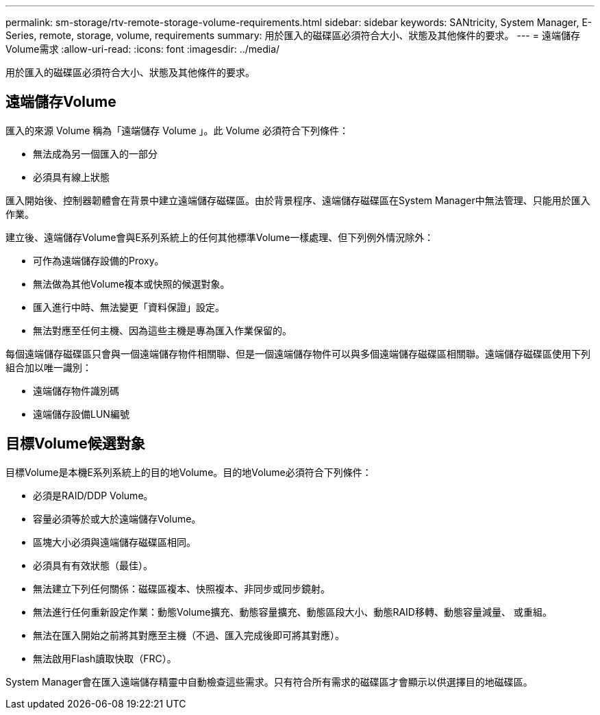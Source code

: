 ---
permalink: sm-storage/rtv-remote-storage-volume-requirements.html 
sidebar: sidebar 
keywords: SANtricity, System Manager, E-Series, remote, storage, volume, requirements 
summary: 用於匯入的磁碟區必須符合大小、狀態及其他條件的要求。 
---
= 遠端儲存Volume需求
:allow-uri-read: 
:icons: font
:imagesdir: ../media/


[role="lead"]
用於匯入的磁碟區必須符合大小、狀態及其他條件的要求。



== 遠端儲存Volume

匯入的來源 Volume 稱為「遠端儲存 Volume 」。此 Volume 必須符合下列條件：

* 無法成為另一個匯入的一部分
* 必須具有線上狀態


匯入開始後、控制器韌體會在背景中建立遠端儲存磁碟區。由於背景程序、遠端儲存磁碟區在System Manager中無法管理、只能用於匯入作業。

建立後、遠端儲存Volume會與E系列系統上的任何其他標準Volume一樣處理、但下列例外情況除外：

* 可作為遠端儲存設備的Proxy。
* 無法做為其他Volume複本或快照的候選對象。
* 匯入進行中時、無法變更「資料保證」設定。
* 無法對應至任何主機、因為這些主機是專為匯入作業保留的。


每個遠端儲存磁碟區只會與一個遠端儲存物件相關聯、但是一個遠端儲存物件可以與多個遠端儲存磁碟區相關聯。遠端儲存磁碟區使用下列組合加以唯一識別：

* 遠端儲存物件識別碼
* 遠端儲存設備LUN編號




== 目標Volume候選對象

目標Volume是本機E系列系統上的目的地Volume。目的地Volume必須符合下列條件：

* 必須是RAID/DDP Volume。
* 容量必須等於或大於遠端儲存Volume。
* 區塊大小必須與遠端儲存磁碟區相同。
* 必須具有有效狀態（最佳）。
* 無法建立下列任何關係：磁碟區複本、快照複本、非同步或同步鏡射。
* 無法進行任何重新設定作業：動態Volume擴充、動態容量擴充、動態區段大小、動態RAID移轉、動態容量減量、 或重組。
* 無法在匯入開始之前將其對應至主機（不過、匯入完成後即可將其對應）。
* 無法啟用Flash讀取快取（FRC）。


System Manager會在匯入遠端儲存精靈中自動檢查這些需求。只有符合所有需求的磁碟區才會顯示以供選擇目的地磁碟區。
